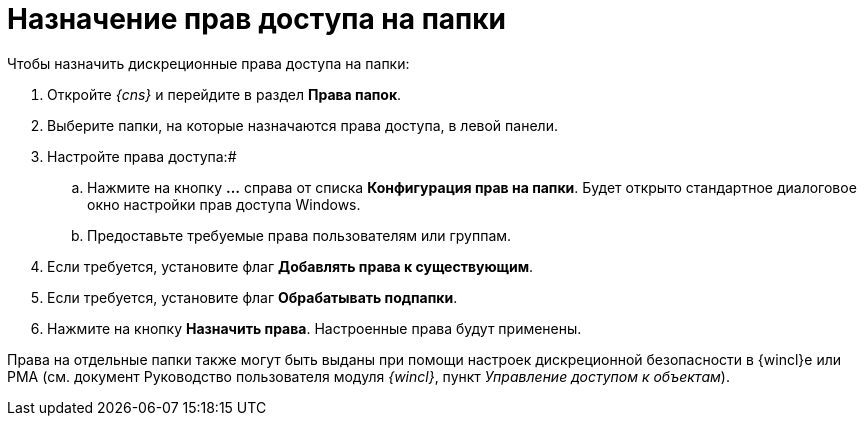 = Назначение прав доступа на папки

Чтобы назначить дискреционные права доступа на папки:

. Откройте _{cns}_ и перейдите в раздел *Права папок*.
. Выберите папки, на которые назначаются права доступа, в левой панели.
. Настройте права доступа:#
[loweralpha]
.. Нажмите на кнопку *…* справа от списка *Конфигурация прав на папки*. Будет открыто стандартное диалоговое окно настройки прав доступа Windows.
.. Предоставьте требуемые права пользователям или группам.
. Если требуется, установите флаг *Добавлять права к существующим*.
. Если требуется, установите флаг *Обрабатывать подпапки*.
. Нажмите на кнопку *Назначить права*. Настроенные права будут применены.

Права на отдельные папки также могут быть выданы при помощи настроек дискреционной безопасности в {wincl}е или РМА (см. документ Руководство пользователя модуля _{wincl}_, пункт _Управление доступом к объектам_).

